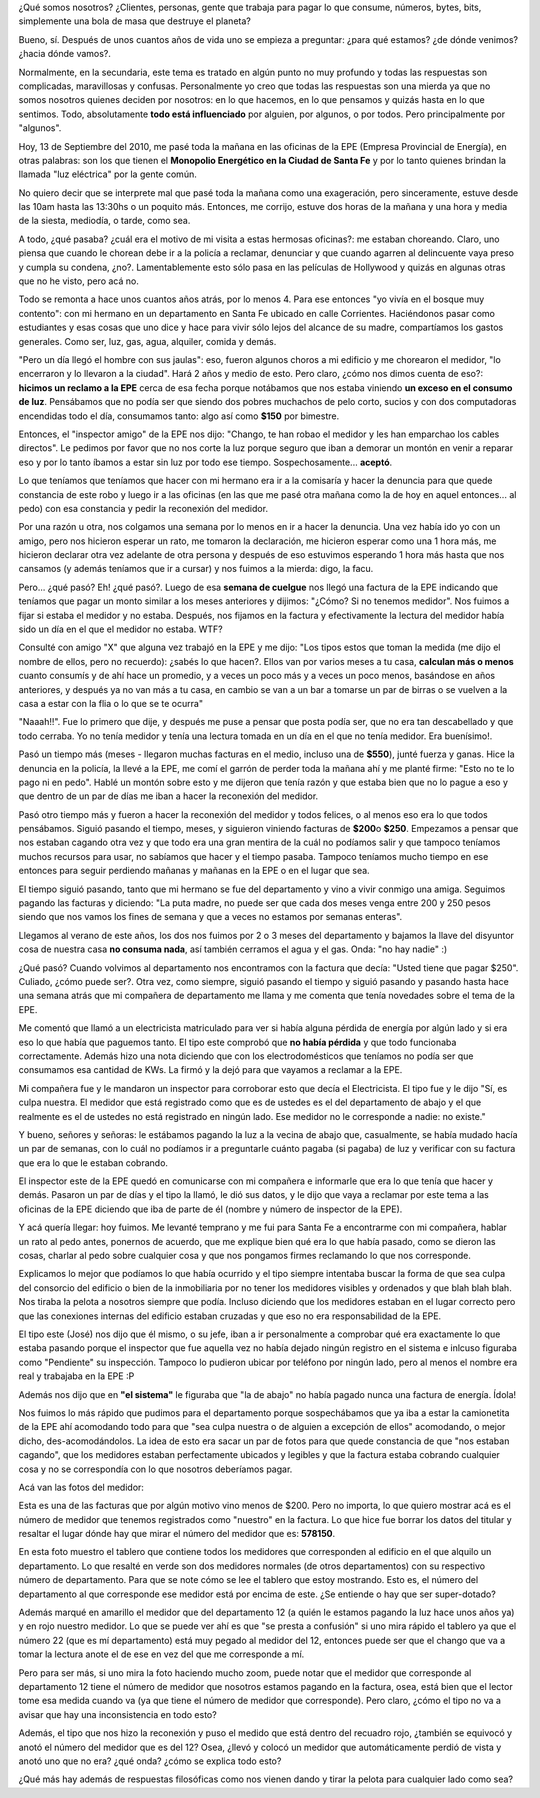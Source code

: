.. link:
.. description:
.. tags: general
.. date: 2010/09/14 01:00:40
.. title: Vos, sí, vos... ¿Cómo hacés para que no te caguen?
.. slug: vos-si-vos-como-haces-para-que-no-te-caguen

¿Qué somos nosotros? ¿Clientes, personas, gente que trabaja para pagar
lo que consume, números, bytes, bits, simplemente una bola de masa que
destruye el planeta?

Bueno, sí. Después de unos cuantos años de vida uno se empieza a
preguntar: ¿para qué estamos? ¿de dónde venimos? ¿hacia dónde vamos?.

Normalmente, en la secundaria, este tema es tratado en algún punto no
muy profundo y todas las respuestas son complicadas, maravillosas y
confusas. Personalmente yo creo que todas las respuestas son una mierda
ya que no somos nosotros quienes deciden por nosotros: en lo que
hacemos, en lo que pensamos y quizás hasta en lo que sentimos. Todo,
absolutamente **todo está influenciado** por alguien, por algunos, o por
todos. Pero principalmente por "algunos".

Hoy, 13 de Septiembre del 2010, me pasé toda la mañana en las oficinas
de la EPE (Empresa Provincial de Energía), en otras palabras: son los
que tienen el **Monopolio Energético en la Ciudad de Santa Fe** y por lo
tanto quienes brindan la llamada "luz eléctrica" por la gente común.

No quiero decir que se interprete mal que pasé toda la mañana como una
exageración, pero sinceramente, estuve desde las 10am hasta las 13:30hs
o un poquito más. Entonces, me corrijo, estuve dos horas de la mañana y
una hora y media de la siesta, mediodía, o tarde, como sea.

A todo, ¿qué pasaba? ¿cuál era el motivo de mi visita a estas hermosas
oficinas?: me estaban choreando. Claro, uno piensa que cuando le chorean
debe ir a la policía a reclamar, denunciar y que cuando agarren al
delincuente vaya preso y cumpla su condena, ¿no?. Lamentablemente esto
sólo pasa en las películas de Hollywood y quizás en algunas otras que no
he visto, pero acá no.

Todo se remonta a hace unos cuantos años atrás, por lo menos 4. Para ese
entonces "yo vivía en el bosque muy contento": con mi hermano en un
departamento en Santa Fe ubicado en calle Corrientes. Haciéndonos pasar
como estudiantes y esas cosas que uno dice y hace para vivir sólo lejos
del alcance de su madre, compartíamos los gastos generales. Como ser,
luz, gas, agua, alquiler, comida y demás.

"Pero un día llegó el hombre con sus jaulas": eso, fueron algunos choros
a mi edificio y me chorearon el medidor, "lo encerraron y lo llevaron a
la ciudad". Hará 2 años y medio de esto. Pero claro, ¿cómo nos dimos
cuenta de eso?: **hicimos un reclamo a la EPE** cerca de esa fecha
porque notábamos que nos estaba viniendo **un exceso en el consumo de
luz**. Pensábamos que no podía ser que siendo dos pobres muchachos de
pelo corto, sucios y con dos computadoras encendidas todo el día,
consumamos tanto: algo así como **$150** por bimestre.

Entonces, el "inspector amigo" de la EPE nos dijo: "Chango, te han robao
el medidor y les han emparchao los cables directos". Le pedimos por
favor que no nos corte la luz porque seguro que iban a demorar un montón
en venir a reparar eso y por lo tanto íbamos a estar sin luz por todo
ese tiempo. Sospechosamente... **aceptó**.

Lo que teníamos que teníamos que hacer con mi hermano era ir a la
comisaría y hacer la denuncia para que quede constancia de este robo y
luego ir a las oficinas (en las que me pasé otra mañana como la de hoy
en aquel entonces... al pedo) con esa constancia y pedir la reconexión
del medidor.

Por una razón u otra, nos colgamos una semana por lo menos en ir a hacer
la denuncia. Una vez había ido yo con un amigo, pero nos hicieron
esperar un rato, me tomaron la declaración, me hicieron esperar como una
1 hora más, me hicieron declarar otra vez adelante de otra persona y
después de eso estuvimos esperando 1 hora más hasta que nos cansamos (y
además teníamos que ir a cursar) y nos fuimos a la mierda: digo, la
facu.

Pero... ¿qué pasó? Eh! ¿qué pasó?. Luego de esa **semana de cuelgue**
nos llegó una factura de la EPE indicando que teníamos que pagar un
monto similar a los meses anteriores y dijimos: "¿Cómo? Si no tenemos
medidor". Nos fuimos a fijar si estaba el medidor y no estaba. Después,
nos fijamos en la factura y efectivamente la lectura del medidor había
sido un día en el que el medidor no estaba. WTF?

Consulté con amigo "X" que alguna vez trabajó en la EPE y me dijo: "Los
tipos estos que toman la medida (me dijo el nombre de ellos, pero no
recuerdo): ¿sabés lo que hacen?. Ellos van por varios meses a tu casa,
**calculan más o menos** cuanto consumís y de ahí hace un promedio, y a
veces un poco más y a veces un poco menos, basándose en años anteriores,
y después ya no van más a tu casa, en cambio se van a un bar a tomarse
un par de birras o se vuelven a la casa a estar con la flia o lo que se
te ocurra"

"Naaah!!". Fue lo primero que dije, y después me puse a pensar que posta
podía ser, que no era tan descabellado y que todo cerraba. Yo no tenía
medidor y tenía una lectura tomada en un día en el que no tenía medidor.
Era buenísimo!.

Pasó un tiempo más (meses - llegaron muchas facturas en el medio,
incluso una de **$550**), junté fuerza y ganas. Hice la denuncia en la
policía, la llevé a la EPE, me comí el garrón de perder toda la mañana
ahí y me planté firme: "Esto no te lo pago ni en pedo". Hablé un montón
sobre esto y me dijeron que tenía razón y que estaba bien que no lo
pague a eso y que dentro de un par de días me iban a hacer la reconexión
del medidor.

Pasó otro tiempo más y fueron a hacer la reconexión del medidor y todos
felices, o al menos eso era lo que todos pensábamos. Siguió pasando el
tiempo, meses, y siguieron viniendo facturas de **$200**\ o **$250**.
Empezamos a pensar que nos estaban cagando otra vez y que todo era una
gran mentira de la cuál no podíamos salir y que tampoco teníamos muchos
recursos para usar, no sabíamos que hacer y el tiempo pasaba. Tampoco
teníamos mucho tiempo en ese entonces para seguir perdiendo mañanas y
mañanas en la EPE o en el lugar que sea.

El tiempo siguió pasando, tanto que mi hermano se fue del departamento y
vino a vivir conmigo una amiga. Seguimos pagando las facturas y
diciendo: "La puta madre, no puede ser que cada dos meses venga entre
200 y 250 pesos siendo que nos vamos los fines de semana y que a veces
no estamos por semanas enteras".

Llegamos al verano de este años, los dos nos fuimos por 2 o 3 meses del
departamento y bajamos la llave del disyuntor cosa de nuestra casa **no
consuma nada**, así también cerramos el agua y el gas. Onda: "no hay
nadie" :)

¿Qué pasó? Cuando volvimos al departamento nos encontramos con la
factura que decía: "Usted tiene que pagar $250". Culiado, ¿cómo puede
ser?. Otra vez, como siempre, siguió pasando el tiempo y siguió pasando
y pasando hasta hace una semana atrás que mi compañera de departamento
me llama y me comenta que tenía novedades sobre el tema de la EPE.

Me comentó que llamó a un electricista matriculado para ver si había
alguna pérdida de energía por algún lado y si era eso lo que había que
paguemos tanto. El tipo este comprobó que **no había pérdida** y que
todo funcionaba correctamente. Además hizo una nota diciendo que con los
electrodomésticos que teníamos no podía ser que consumamos esa cantidad
de KWs. La firmó y la dejó para que vayamos a reclamar a la EPE.

Mi compañera fue y le mandaron un inspector para corroborar esto que
decía el Electricista. El tipo fue y le dijo "Sí, es culpa nuestra. El
medidor que está registrado como que es de ustedes es el del
departamento de abajo y el que realmente es el de ustedes no está
registrado en ningún lado. Ese medidor no le corresponde a nadie: no
existe."

Y bueno, señores y señoras: le estábamos pagando la luz a la vecina de
abajo que, casualmente, se había mudado hacía un par de semanas, con lo
cuál no podíamos ir a preguntarle cuánto pagaba (si pagaba) de luz y
verificar con su factura que era lo que le estaban cobrando.

El inspector este de la EPE quedó en comunicarse con mi compañera e
informarle que era lo que tenía que hacer y demás. Pasaron un par de
días y el tipo la llamó, le dió sus datos, y le dijo que vaya a reclamar
por este tema a las oficinas de la EPE diciendo que iba de parte de él
(nombre y número de inspector de la EPE).

Y acá quería llegar: hoy fuimos. Me levanté temprano y me fui para Santa
Fe a encontrarme con mi compañera, hablar un rato al pedo antes,
ponernos de acuerdo, que me explique bien qué era lo que había pasado,
como se dieron las cosas, charlar al pedo sobre cualquier cosa y que nos
pongamos firmes reclamando lo que nos corresponde.

Explicamos lo mejor que podíamos lo que había ocurrido y el tipo siempre
intentaba buscar la forma de que sea culpa del consorcio del edificio o
bien de la inmobiliaria por no tener los medidores visibles y ordenados
y que blah blah blah. Nos tiraba la pelota a nosotros siempre que podía.
Incluso diciendo que los medidores estaban en el lugar correcto pero que
las conexiones internas del edificio estaban cruzadas y que eso no era
responsabilidad de la EPE.

El tipo este (José) nos dijo que él mismo, o su jefe, iban a ir
personalmente a comprobar qué era exactamente lo que estaba pasando
porque el inspector que fue aquella vez no había dejado ningún registro
en el sistema e inlcuso figuraba como "Pendiente" su inspección. Tampoco
lo pudieron ubicar por teléfono por ningún lado, pero al menos el nombre
era real y trabajaba en la EPE :P

Además nos dijo que en **"el sistema"** le figuraba que "la de abajo" no
había pagado nunca una factura de energía. Ídola!

Nos fuimos lo más rápido que pudimos para el departamento porque
sospechábamos que ya iba a estar la camionetita de la EPE ahí acomodando
todo para que "sea culpa nuestra o de alguien a excepción de ellos"
acomodando, o mejor dicho, des-acomodándolos. La idea de esto era sacar
un par de fotos para que quede constancia de que "nos estaban cagando",
que los medidores estaban perfectamente ubicados y legibles y que la
factura estaba cobrando cualquier cosa y no se correspondía con lo que
nosotros deberíamos pagar.

Acá van las fotos del medidor:

|image0|

Esta es una de las facturas que por algún motivo vino menos de $200.
Pero no importa, lo que quiero mostrar acá es el número de medidor que
tenemos registrados como "nuestro" en la factura. Lo que hice fue borrar
los datos del titular y resaltar el lugar dónde hay que mirar el número
del medidor que es: **578150**.

|image1|

En esta foto muestro el tablero que contiene todos los medidores que
corresponden al edificio en el que alquilo un departamento. Lo que
resalté en verde son dos medidores normales (de otros departamentos) con
su respectivo número de departamento. Para que se note cómo se lee el
tablero que estoy mostrando. Esto es, el número del departamento al que
corresponde ese medidor está por encima de este. ¿Se entiende o hay que
ser super-dotado?

Además marqué en amarillo el medidor que del departamento 12 (a quién le
estamos pagando la luz hace unos años ya) y en rojo nuestro medidor. Lo
que se puede ver ahí es que "se presta a confusión" si uno mira rápido
el tablero ya que el número 22 (que es mí departamento) está muy pegado
al medidor del 12, entonces puede ser que el chango que va a tomar la
lectura anote el de ese en vez del que me corresponde a mí.

Pero para ser más, si uno mira la foto haciendo mucho zoom, puede notar
que el medidor que corresponde al departamento 12 tiene el número de
medidor que nosotros estamos pagando en la factura, osea, está bien que
el lector tome esa medida cuando va (ya que tiene el número de medidor
que corresponde). Pero claro, ¿cómo el tipo no va a avisar que hay
una inconsistencia en todo esto?

Además, el tipo que nos hizo la reconexión y puso el medido que está
dentro del recuadro rojo, ¿también se equivocó y anotó el número del
medidor que es del 12? Osea, ¿llevó y colocó un medidor que
automáticamente perdió de vista y anotó uno que no era? ¿qué onda? ¿cómo
se explica todo esto?

¿Qué más hay además de respuestas filosóficas como nos vienen dando y
tirar la pelota para cualquier lado como sea?

.. |image0| image:: http://humitos.files.wordpress.com/2010/09/factura-epe.jpg?w=225
   :target: http://humitos.files.wordpress.com/2010/09/factura-epe.jpg
.. |image1| image:: http://humitos.files.wordpress.com/2010/09/panel-medidores.jpg?w=225
   :target: http://humitos.files.wordpress.com/2010/09/panel-medidores.jpg
